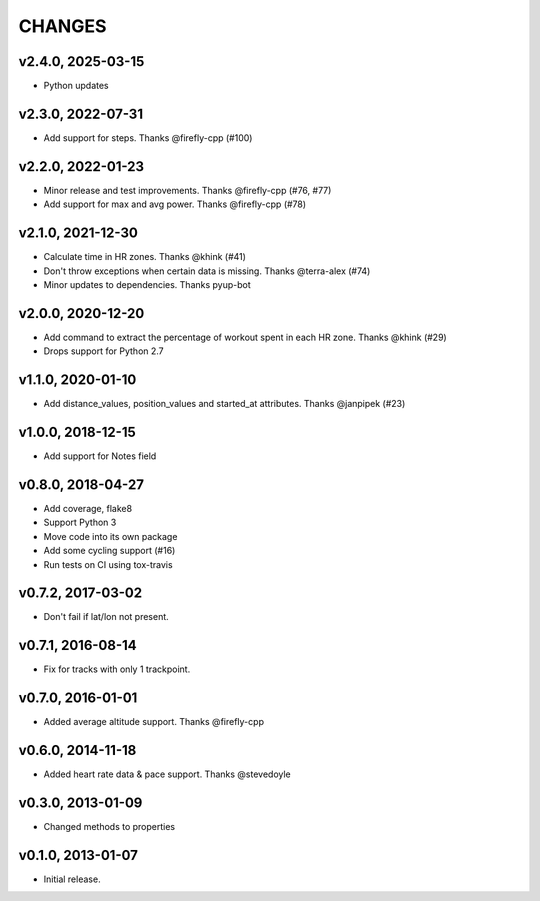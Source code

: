 CHANGES
=======

v2.4.0, 2025-03-15
----------------

* Python updates


v2.3.0, 2022-07-31
----------------

* Add support for steps. Thanks @firefly-cpp (#100)


v2.2.0, 2022-01-23
----------------

* Minor release and test improvements. Thanks @firefly-cpp (#76, #77)
* Add support for max and avg power. Thanks @firefly-cpp (#78)


v2.1.0, 2021-12-30
----------------

* Calculate time in HR zones. Thanks @khink (#41)
* Don't throw exceptions when certain data is missing. Thanks @terra-alex (#74)
* Minor updates to dependencies. Thanks pyup-bot


v2.0.0, 2020-12-20
------------------

* Add command to extract the percentage of workout spent in each HR zone. Thanks @khink (#29)
* Drops support for Python 2.7


v1.1.0, 2020-01-10
------------------

* Add distance_values, position_values and started_at attributes. Thanks @janpipek (#23)


v1.0.0, 2018-12-15
------------------

* Add support for Notes field


v0.8.0, 2018-04-27
------------------

* Add coverage, flake8
* Support Python 3
* Move code into its own package
* Add some cycling support (#16)
* Run tests on CI using tox-travis


v0.7.2, 2017-03-02
------------------

* Don't fail if lat/lon not present.


v0.7.1, 2016-08-14
------------------

* Fix for tracks with only 1 trackpoint.


v0.7.0, 2016-01-01
------------------

* Added average altitude support. Thanks @firefly-cpp


v0.6.0, 2014-11-18
------------------

* Added heart rate data & pace support. Thanks @stevedoyle


v0.3.0, 2013-01-09
------------------

* Changed methods to properties


v0.1.0, 2013-01-07
------------------

* Initial release.
